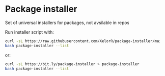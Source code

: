 * Package installer

Set of universal installers for packages, not avsilable in repos

Run installer script with:

#+begin_src bash
curl -sL https://raw.githubusercontent.com/XelorR/package-installer/main/package-installer > package-installer
bash package-installer --list
#+end_src

or:

#+begin_src bash
curl -sL https://bit.ly/package-installer > package-installer
bash package-installer --list
#+end_src
